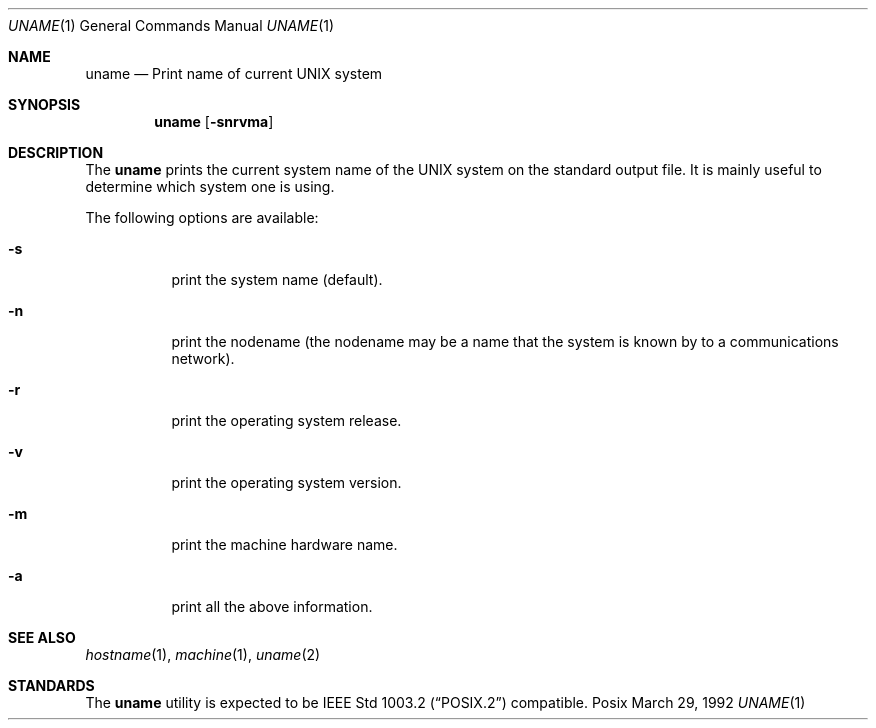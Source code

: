 .\" Copyright (c) 1990 The Regents of the University of California.
.\" All rights reserved.
.\"
.\" Redistribution and use in source and binary forms, with or without
.\" modification, are permitted provided that the following conditions
.\" are met:
.\" 1. Redistributions of source code must retain the above copyright
.\"    notice, this list of conditions and the following disclaimer.
.\" 2. Redistributions in binary form must reproduce the above copyright
.\"    notice, this list of conditions and the following disclaimer in the
.\"    documentation and/or other materials provided with the distribution.
.\" 3. All advertising materials mentioning features or use of this software
.\"    must display the following acknowledgement:
.\"	This product includes software developed by the University of
.\"	California, Berkeley and its contributors.
.\" 4. Neither the name of the University nor the names of its contributors
.\"    may be used to endorse or promote products derived from this software
.\"    without specific prior written permission.
.\"
.\" THIS SOFTWARE IS PROVIDED BY THE REGENTS AND CONTRIBUTORS ``AS IS'' AND
.\" ANY EXPRESS OR IMPLIED WARRANTIES, INCLUDING, BUT NOT LIMITED TO, THE
.\" IMPLIED WARRANTIES OF MERCHANTABILITY AND FITNESS FOR A PARTICULAR PURPOSE
.\" ARE DISCLAIMED.  IN NO EVENT SHALL THE REGENTS OR CONTRIBUTORS BE LIABLE
.\" FOR ANY DIRECT, INDIRECT, INCIDENTAL, SPECIAL, EXEMPLARY, OR CONSEQUENTIAL
.\" DAMAGES (INCLUDING, BUT NOT LIMITED TO, PROCUREMENT OF SUBSTITUTE GOODS
.\" OR SERVICES; LOSS OF USE, DATA, OR PROFITS; OR BUSINESS INTERRUPTION)
.\" HOWEVER CAUSED AND ON ANY THEORY OF LIABILITY, WHETHER IN CONTRACT, STRICT
.\" LIABILITY, OR TORT (INCLUDING NEGLIGENCE OR OTHERWISE) ARISING IN ANY WAY
.\" OUT OF THE USE OF THIS SOFTWARE, EVEN IF ADVISED OF THE POSSIBILITY OF
.\" SUCH DAMAGE.
.\"
.\"     from: @(#)du.1	6.13 (Berkeley) 6/20/91
.\"	$Id: uname.1,v 1.2 1993/08/01 07:27:08 mycroft Exp $
.\"
.Dd March 29, 1992
.Dt UNAME 1
.Os Posix
.Sh NAME
.Nm uname
.Nd Print name of current UNIX system
.Sh SYNOPSIS
.Nm uname
.Op Fl snrvma
.Sh DESCRIPTION
The
.Nm uname
prints the current system name of the UNIX system on
the standard output file. It is mainly useful to determine
which system one is using.
.Pp
The following options are available:
.Bl -tag -width indent
.It Fl s
print the system name (default).
.It Fl n
print the nodename (the nodename may be a name
that the system is known by to a communications
network).
.It Fl r
print the operating system release.
.It Fl v
print the operating system version.
.It Fl m
print the machine hardware name.
.It Fl a
print all the above information.

.Sh SEE ALSO
.Xr hostname 1 ,
.Xr machine 1 ,
.Xr uname 2
.Sh STANDARDS
The
.Nm uname
utility is expected to be
.St -p1003.2
compatible.

